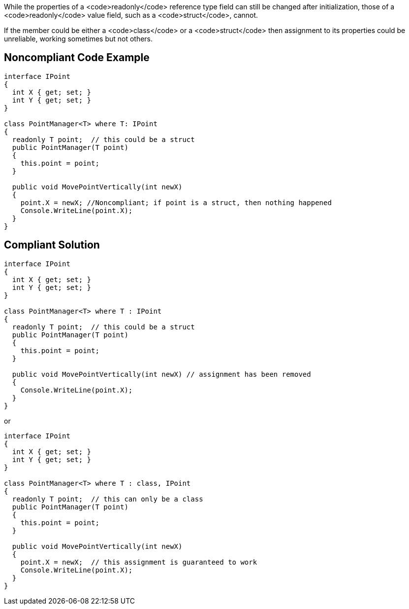 While the properties of a <code>readonly</code> reference type field can still be changed after initialization, those of a <code>readonly</code> value field, such as a <code>struct</code>, cannot. 

If the member could be either a <code>class</code> or a <code>struct</code> then assignment to its properties could be unreliable, working sometimes but not others.


== Noncompliant Code Example

----
interface IPoint
{
  int X { get; set; }
  int Y { get; set; }
}

class PointManager<T> where T: IPoint 
{
  readonly T point;  // this could be a struct
  public PointManager(T point)
  {
    this.point = point;
  }

  public void MovePointVertically(int newX)
  {
    point.X = newX; //Noncompliant; if point is a struct, then nothing happened
    Console.WriteLine(point.X);
  }
}
----


== Compliant Solution

----
interface IPoint
{
  int X { get; set; }
  int Y { get; set; }
}

class PointManager<T> where T : IPoint 
{
  readonly T point;  // this could be a struct
  public PointManager(T point)
  {
    this.point = point;
  }

  public void MovePointVertically(int newX) // assignment has been removed
  {
    Console.WriteLine(point.X);
  }
}
----

or

----
interface IPoint
{
  int X { get; set; }
  int Y { get; set; }
}

class PointManager<T> where T : class, IPoint 
{
  readonly T point;  // this can only be a class
  public PointManager(T point)
  {
    this.point = point;
  }

  public void MovePointVertically(int newX)
  {
    point.X = newX;  // this assignment is guaranteed to work
    Console.WriteLine(point.X);
  }
}
----


